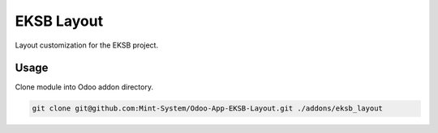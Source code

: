 ===========
EKSB Layout
===========

.. image:: ./static/description/icon.png
  :width: 100
  :alt: Icon

Layout customization for the EKSB project.

Usage
~~~~~

Clone module into Odoo addon directory.

.. code-block:: bash

    git clone git@github.com:Mint-System/Odoo-App-EKSB-Layout.git ./addons/eksb_layout